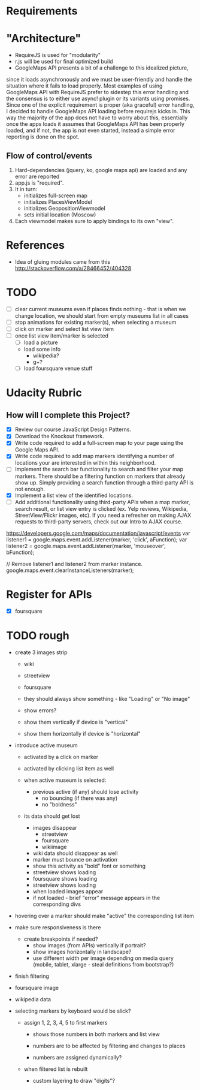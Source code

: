 * Requirements

* "Architecture"
- RequireJS is used for "modularity"
- r.js will be used for final optimized build
- GoogleMaps API presents a bit of a challenge to this idealized picture,
since it loads asynchronously and we must be user-friendly and handle the
situation where it fails to load properly. Most examples of using GoogleMaps API
with RequireJS prefer to sidestep this error handling and the consensus is to
either use async! plugin or its variants using promises.
Since one of the explicit requirement is proper (aka graceful) error handling,
I decided to handle GoogleMaps API loading before requirejs kicks in.
This way the majority of the app does not have to worry about this, essentially
once the apps loads it assumes that GoogleMaps API has been properly loaded,
and if not, the app is not even started, instead a simple error reporting is done on
the spot.

** Flow of control/events
1. Hard-dependencies (jquery, ko, google maps api) are loaded and any error are reported
2. app.js is "required".
3. It in turn:
   - initializes full-screen map
   - initializes PlacesViewModel
   - initializes GeopositionViewmodel
   - sets initial location (Moscow)
4. Each viewmodel makes sure to apply bindings to its own "view".


* References
- Idea of gluing modules came from this http://stackoverflow.com/a/28466452/404328

* TODO
  - [ ] clear current museums even if places finds nothing - that is when we change location,
        we should start from empty museums list in all cases
  - [ ] stop animations for existing marker(s), when selecting a museum
  - [ ] click on marker and select list view item
  - [ ] once list view item/marker is selected
    - [ ] load a picture
    - load some info
      - wikipedia?
      - g+?
    - [ ] load foursquare venue stuff


* Udacity Rubric
** How will I complete this Project?
   - [X] Review our course JavaScript Design Patterns.
   - [X] Download the Knockout framework.
   - [X] Write code required to add a full-screen map to your page using the Google Maps API.
   - [X] Write code required to add map markers identifying a number of locations your are interested in within this neighborhood.
   - [ ] Implement the search bar functionality to search and filter your map markers.
         There should be a filtering function on markers that already show up.
         Simply providing a search function through a third-party API is not enough.
   - [X] Implement a list view of the identified locations.
   - [ ] Add additional functionality using third-party APIs
         when a map marker,
         search result,
         or list view entry is clicked (ex. Yelp reviews, Wikipedia, StreetView/Flickr images, etc).
         If you need a refresher on making AJAX requests to third-party servers, check out our Intro to AJAX course.


https://developers.google.com/maps/documentation/javascript/events
var listener1 = google.maps.event.addListener(marker, 'click', aFunction);
var listener2 = google.maps.event.addListener(marker, 'mouseover', bFunction);

// Remove listener1 and listener2 from marker instance.
google.maps.event.clearInstanceListeners(marker);

* Register for APIs
  - [X] foursquare

* TODO rough
  - create 3 images strip
    - wiki
    - streetview
    - foursquare

    - they should always show something - like "Loading" or "No image"
    - show errors?
    - show them vertically if device is "vertical"
    - show them horizontally if device is "horizontal"

  - introduce active museum
    - activated by a click on marker
    - activated by clicking list item as well

    - when active museum is selected:
      - previous active (if any) should lose activity
        - no bouncing (if there was any)
        - no "boldness"
	- its data should get lost
	  - images disappear
	    - streetview
	    - foursquare
	    - wikiimage
	  - wiki data should disappear as well
      - marker must bounce on activation
      - show this activity as "bold" font or something
      - streetview shows loading
      - foursquare shows loading
      - streetview shows loading
      - when loaded images appear
      - if not loaded - brief "error" message appears in the corresponding divs
  - hovering over a marker should make "active" the corresponding list item

  - make sure responsiveness is there
    - create breakpoints if needed?
      - show images (from APIs) vertically if portrait?
      - show images horizontally in landscape?
      - use different width per image depending on media query (mobile, tablet, xlarge - steal definitions from bootstrap?)

  - finish filtering

  - foursquare image

  - wikipedia data

  - selecting markers by keyboard would be slick?
    - assign 1, 2, 3, 4, 5 to first markers
      - shows those numbers in both markers and list view
      - numbers are to be affected by filtering and changes to places

      - numbers are assigned dynamically?
	- when filtered list is rebuilt

      - custom layering to draw "digits"?
